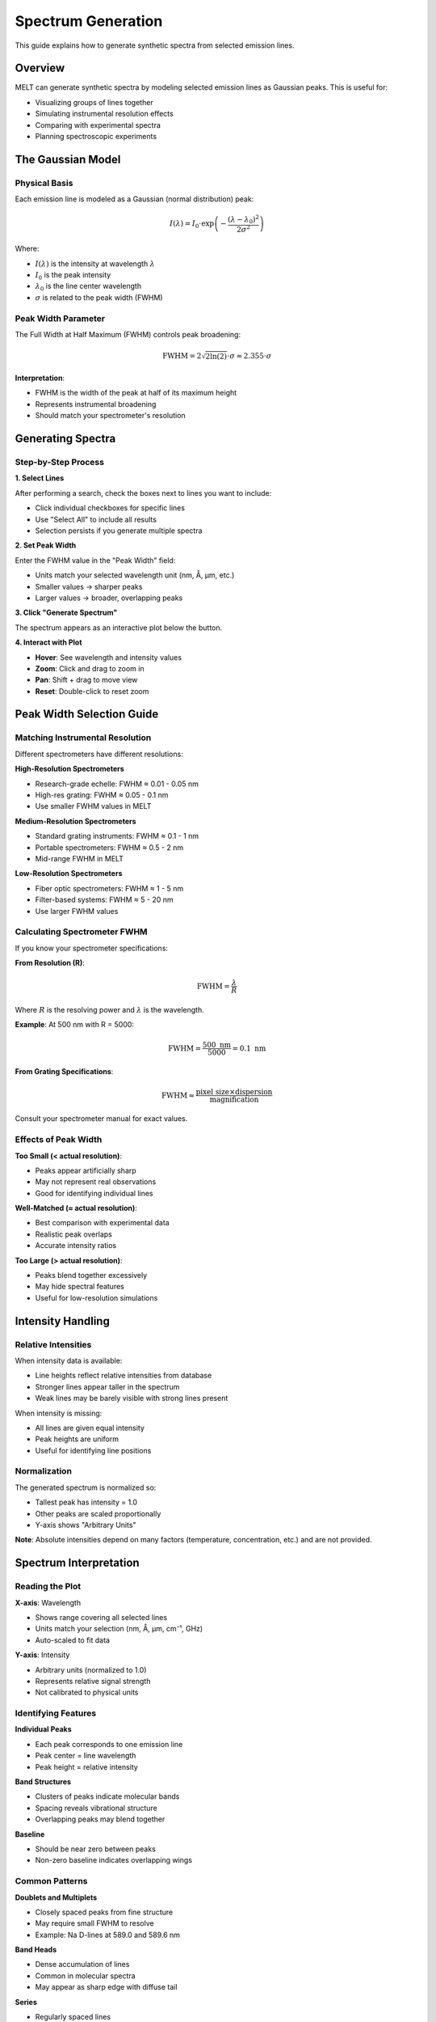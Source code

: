 Spectrum Generation
===================

This guide explains how to generate synthetic spectra from selected emission lines.

Overview
--------

MELT can generate synthetic spectra by modeling selected emission lines as Gaussian peaks. This is useful for:

* Visualizing groups of lines together
* Simulating instrumental resolution effects
* Comparing with experimental spectra
* Planning spectroscopic experiments

The Gaussian Model
------------------

Physical Basis
~~~~~~~~~~~~~~

Each emission line is modeled as a Gaussian (normal distribution) peak:

.. math::

   I(\lambda) = I_0 \cdot \exp\left(-\frac{(\lambda - \lambda_0)^2}{2\sigma^2}\right)

Where:

* :math:`I(\lambda)` is the intensity at wavelength :math:`\lambda`
* :math:`I_0` is the peak intensity
* :math:`\lambda_0` is the line center wavelength
* :math:`\sigma` is related to the peak width (FWHM)

Peak Width Parameter
~~~~~~~~~~~~~~~~~~~~

The Full Width at Half Maximum (FWHM) controls peak broadening:

.. math::

   \text{FWHM} = 2\sqrt{2\ln(2)} \cdot \sigma \approx 2.355 \cdot \sigma

**Interpretation**:

* FWHM is the width of the peak at half of its maximum height
* Represents instrumental broadening
* Should match your spectrometer's resolution

Generating Spectra
-------------------

Step-by-Step Process
~~~~~~~~~~~~~~~~~~~~

**1. Select Lines**

After performing a search, check the boxes next to lines you want to include:

* Click individual checkboxes for specific lines
* Use "Select All" to include all results
* Selection persists if you generate multiple spectra

**2. Set Peak Width**

Enter the FWHM value in the "Peak Width" field:

* Units match your selected wavelength unit (nm, Å, μm, etc.)
* Smaller values → sharper peaks
* Larger values → broader, overlapping peaks

**3. Click "Generate Spectrum"**

The spectrum appears as an interactive plot below the button.

**4. Interact with Plot**

* **Hover**: See wavelength and intensity values
* **Zoom**: Click and drag to zoom in
* **Pan**: Shift + drag to move view
* **Reset**: Double-click to reset zoom

Peak Width Selection Guide
---------------------------

Matching Instrumental Resolution
~~~~~~~~~~~~~~~~~~~~~~~~~~~~~~~~~

Different spectrometers have different resolutions:

**High-Resolution Spectrometers**

* Research-grade echelle: FWHM ≈ 0.01 - 0.05 nm
* High-res grating: FWHM ≈ 0.05 - 0.1 nm
* Use smaller FWHM values in MELT

**Medium-Resolution Spectrometers**

* Standard grating instruments: FWHM ≈ 0.1 - 1 nm
* Portable spectrometers: FWHM ≈ 0.5 - 2 nm
* Mid-range FWHM in MELT

**Low-Resolution Spectrometers**

* Fiber optic spectrometers: FWHM ≈ 1 - 5 nm
* Filter-based systems: FWHM ≈ 5 - 20 nm
* Use larger FWHM values

Calculating Spectrometer FWHM
~~~~~~~~~~~~~~~~~~~~~~~~~~~~~~

If you know your spectrometer specifications:

**From Resolution (R)**:

.. math::

   \text{FWHM} = \frac{\lambda}{R}

Where :math:`R` is the resolving power and :math:`\lambda` is the wavelength.

**Example**: At 500 nm with R = 5000:

.. math::

   \text{FWHM} = \frac{500 \text{ nm}}{5000} = 0.1 \text{ nm}

**From Grating Specifications**:

.. math::

   \text{FWHM} \approx \frac{\text{pixel size} \times \text{dispersion}}{\text{magnification}}

Consult your spectrometer manual for exact values.

Effects of Peak Width
~~~~~~~~~~~~~~~~~~~~~

**Too Small (< actual resolution)**:

* Peaks appear artificially sharp
* May not represent real observations
* Good for identifying individual lines

**Well-Matched (≈ actual resolution)**:

* Best comparison with experimental data
* Realistic peak overlaps
* Accurate intensity ratios

**Too Large (> actual resolution)**:

* Peaks blend together excessively
* May hide spectral features
* Useful for low-resolution simulations

Intensity Handling
------------------

Relative Intensities
~~~~~~~~~~~~~~~~~~~~

When intensity data is available:

* Line heights reflect relative intensities from database
* Stronger lines appear taller in the spectrum
* Weak lines may be barely visible with strong lines present

When intensity is missing:

* All lines are given equal intensity
* Peak heights are uniform
* Useful for identifying line positions

Normalization
~~~~~~~~~~~~~

The generated spectrum is normalized so:

* Tallest peak has intensity = 1.0
* Other peaks are scaled proportionally
* Y-axis shows "Arbitrary Units"

**Note**: Absolute intensities depend on many factors (temperature, concentration, etc.) and are not provided.

Spectrum Interpretation
-----------------------

Reading the Plot
~~~~~~~~~~~~~~~~

**X-axis**: Wavelength

* Shows range covering all selected lines
* Units match your selection (nm, Å, μm, cm⁻¹, GHz)
* Auto-scaled to fit data

**Y-axis**: Intensity

* Arbitrary units (normalized to 1.0)
* Represents relative signal strength
* Not calibrated to physical units

Identifying Features
~~~~~~~~~~~~~~~~~~~~

**Individual Peaks**

* Each peak corresponds to one emission line
* Peak center = line wavelength
* Peak height = relative intensity

**Band Structures**

* Clusters of peaks indicate molecular bands
* Spacing reveals vibrational structure
* Overlapping peaks may blend together

**Baseline**

* Should be near zero between peaks
* Non-zero baseline indicates overlapping wings

Common Patterns
~~~~~~~~~~~~~~~

**Doublets and Multiplets**

* Closely spaced peaks from fine structure
* May require small FWHM to resolve
* Example: Na D-lines at 589.0 and 589.6 nm

**Band Heads**

* Dense accumulation of lines
* Common in molecular spectra
* May appear as sharp edge with diffuse tail

**Series**

* Regularly spaced lines
* Indicate vibrational or rotational progressions
* Spacing decreases toward series limit

Practical Examples
------------------

Example 1: C₂ Swan Bands
~~~~~~~~~~~~~~~~~~~~~~~~~

**Setup**:

* Search: C₂ lines, 510-520 nm
* Select: All d³Πg-a³Πu transitions
* FWHM: 0.3 nm (typical portable spectrometer)

**Expected Result**:

* Band head near 516.5 nm
* Multiple overlapping transitions
* Characteristic band shape

Example 2: OH A-X System
~~~~~~~~~~~~~~~~~~~~~~~~~

**Setup**:

* Search: OH lines, 306-310 nm
* Select: A²Σ-X²Π (0,0) band
* FWHM: 0.1 nm (medium resolution)

**Expected Result**:

* Rotational structure visible
* P and R branches
* Q-branch near 308 nm

Example 3: High-Resolution Atomic Lines
~~~~~~~~~~~~~~~~~~~~~~~~~~~~~~~~~~~~~~~~

**Setup**:

* Search: Specific atomic transitions
* Select: A few isolated lines
* FWHM: 0.01 nm (high resolution)

**Expected Result**:

* Sharp, well-separated peaks
* Baseline returns to zero between peaks
* Clear peak identification

Interactive Features
--------------------

Zoom and Pan
~~~~~~~~~~~~

To examine specific regions:

1. **Zoom in**: Click and drag across region of interest
2. **Pan**: Hold Shift, click and drag to move view
3. **Reset**: Double-click anywhere to reset to full view

**Use cases**:

* Examine line blending in crowded regions
* Verify individual line positions
* Inspect baseline between peaks

Hover Information
~~~~~~~~~~~~~~~~~

Move cursor over spectrum to see:

* Exact wavelength at cursor position
* Intensity value at that point
* Updates in real-time as you move

**Tip**: Hover over peak maximum to confirm line wavelength.

Regenerating Spectra
--------------------

Changing Parameters
~~~~~~~~~~~~~~~~~~~

You can regenerate the spectrum with different settings:

**Change FWHM**:

1. Enter new peak width value
2. Click "Generate Spectrum" again
3. Compare different resolutions

**Change Line Selection**:

1. Check/uncheck lines in results table
2. Click "Generate Spectrum" again
3. See effect of adding/removing lines

**Change Units**:

1. Select different wavelength unit
2. Perform new search if needed
3. Regenerate spectrum in new units

Comparing Spectra
~~~~~~~~~~~~~~~~~

To compare different configurations:

1. Generate first spectrum
2. Take screenshot or export PNG
3. Change parameters
4. Generate new spectrum
5. Compare images side-by-side

**Note**: MELT doesn't overlay multiple spectra, but you can use external tools for comparison.

Limitations
-----------

Model Assumptions
~~~~~~~~~~~~~~~~~

The Gaussian model assumes:

* Symmetric line shapes (not always true)
* No Doppler or pressure broadening effects
* Instrumental broadening dominates
* Lorentzian components ignored

For most applications, this is sufficient. For precise line shape analysis, use specialized spectroscopy software.

Resolution Limits
~~~~~~~~~~~~~~~~~

* Very small FWHM may show discrete sampling artifacts
* Very large FWHM loses spectral detail
* Recommended range: 0.01 - 10 nm

Data Availability
~~~~~~~~~~~~~~~~~

* Intensity data not available for all lines
* Missing intensities default to equal weights
* Absolute intensities not provided

Best Practices
--------------

Scientific Use
~~~~~~~~~~~~~~

* Match FWHM to your actual instrument
* Document FWHM value used in publications
* Verify line positions with experimental data
* Use as qualitative comparison tool

Educational Use
~~~~~~~~~~~~~~~

* Vary FWHM to demonstrate resolution effects
* Compare different molecular systems
* Illustrate band structure concepts
* Show effect of line blending

Experimental Planning
~~~~~~~~~~~~~~~~~~~~~

* Simulate expected spectrum before experiment
* Check if lines are resolvable at your resolution
* Identify potential interferences
* Estimate required wavelength range

Next Steps
----------

* Learn about :doc:`data-export` to save spectra
* Explore :doc:`../technical/algorithms` for implementation details
* See :doc:`../reference/data-sources` for intensity data availability
